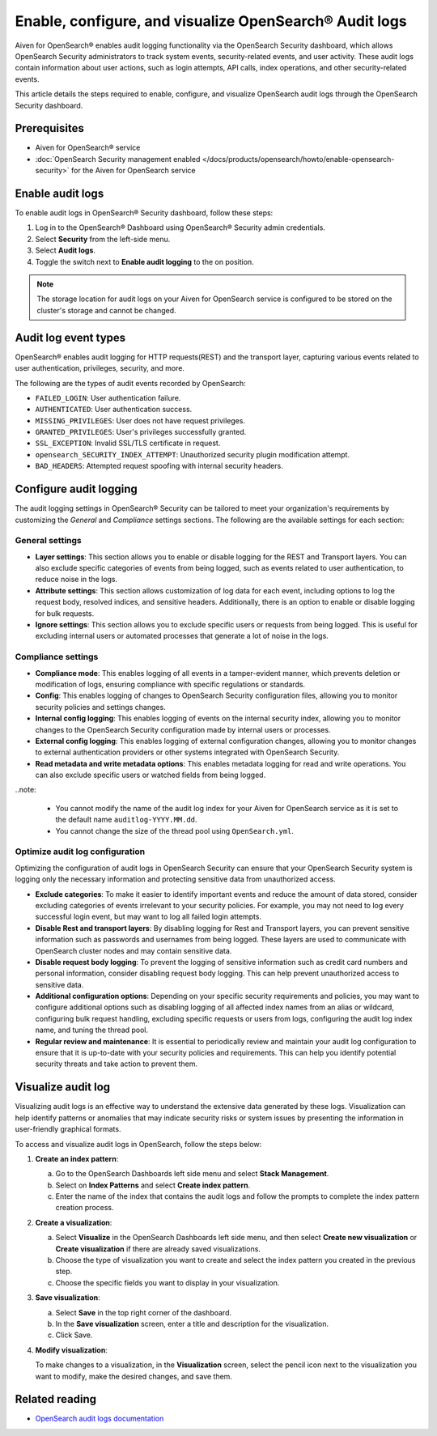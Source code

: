 Enable, configure, and visualize OpenSearch® Audit logs
===============================================================

Aiven for OpenSearch® enables audit logging functionality via the OpenSearch Security dashboard, which allows OpenSearch Security administrators to track system events, security-related events, and user activity. These audit logs contain information about user actions, such as login attempts, API calls, index operations, and other security-related events. 

This article details the steps required to enable, configure, and visualize OpenSearch audit logs through the OpenSearch Security dashboard.

Prerequisites
--------------
* Aiven for OpenSearch® service
* :doc:`OpenSearch Security management enabled </docs/products/opensearch/howto/enable-opensearch-security>` for the Aiven for OpenSearch service 


Enable audit logs
---------------------
To enable audit logs in OpenSearch® Security dashboard, follow these steps: 

1. Log in to the OpenSearch® Dashboard using OpenSearch® Security admin credentials.
2. Select **Security** from the left-side menu.
3. Select **Audit logs**.
4. Toggle the switch next to **Enable audit logging** to the on position.

.. note:: 
   The storage location for audit logs on your Aiven for OpenSearch service is configured to be stored on the cluster's storage and cannot be changed.


Audit log event types
-----------------------
OpenSearch® enables audit logging for HTTP requests(REST) and the transport layer, capturing various events related to user authentication, privileges, security, and more.

The following are the types of audit events recorded by OpenSearch:

* ``FAILED_LOGIN``: User authentication failure.
* ``AUTHENTICATED``: User authentication success.
* ``MISSING_PRIVILEGES``: User does not have request privileges.
* ``GRANTED_PRIVILEGES``: User's privileges successfully granted.
* ``SSL_EXCEPTION``: Invalid SSL/TLS certificate in request.
* ``opensearch_SECURITY_INDEX_ATTEMPT``: Unauthorized security plugin modification attempt.
* ``BAD_HEADERS``: Attempted request spoofing with internal security headers.

Configure audit logging 
------------------------

The audit logging settings in OpenSearch® Security can be tailored to meet your organization's requirements by customizing the *General* and *Compliance* settings sections. The following are the available settings for each section:

General settings
```````````````````
* **Layer settings**: This section allows you to enable or disable logging for the REST and Transport layers. You can also exclude specific categories of events from being logged, such as events related to user authentication, to reduce noise in the logs.
* **Attribute settings**: This section allows customization of log data for each event, including options to log the request body, resolved indices, and sensitive headers. Additionally, there is an option to enable or disable logging for bulk requests.
* **Ignore settings**: This section allows you to exclude specific users or requests from being logged. This is useful for excluding internal users or automated processes that generate a lot of noise in the logs.

Compliance settings 
`````````````````````
* **Compliance mode**: This enables logging of all events in a tamper-evident manner, which prevents deletion or modification of logs, ensuring compliance with specific regulations or standards.
* **Config**: This enables logging of changes to OpenSearch Security configuration files, allowing you to monitor security policies and settings changes.
* **Internal config logging**: This enables logging of events on the internal security index, allowing you to monitor changes to the OpenSearch Security configuration made by internal users or processes.
* **External config logging**: This enables logging of external configuration changes, allowing you to monitor changes to external authentication providers or other systems integrated with OpenSearch Security.
* **Read metadata and write metadata options**: This enables metadata logging for read and write operations. You can also exclude specific users or watched fields from being logged.

..note: 
   
   * You cannot modify the name of the audit log index for your Aiven for OpenSearch service as it is set to the default name ``auditlog-YYYY.MM.dd``. 
   * You cannot change the size of the thread pool using ``OpenSearch.yml``. 

Optimize audit log configuration
`````````````````````````````````
Optimizing the configuration of audit logs in OpenSearch Security can ensure that your OpenSearch Security system is logging only the necessary information and protecting sensitive data from unauthorized access.

* **Exclude categories**: To make it easier to identify important events and reduce the amount of data stored, consider excluding categories of events irrelevant to your security policies. For example, you may not need to log every successful login event, but may want to log all failed login attempts.
* **Disable Rest and transport layers**: By disabling logging for Rest and Transport layers, you can prevent sensitive information such as passwords and usernames from being logged. These layers are used to communicate with OpenSearch cluster nodes and may contain sensitive data.
* **Disable request body logging**: To prevent the logging of sensitive information such as credit card numbers and personal information, consider disabling request body logging. This can help prevent unauthorized access to sensitive data.
* **Additional configuration options**: Depending on your specific security requirements and policies, you may want to configure additional options such as disabling logging of all affected index names from an alias or wildcard, configuring bulk request handling, excluding specific requests or users from logs, configuring the audit log index name, and tuning the thread pool.
* **Regular review and maintenance**: It is essential to periodically review and maintain your audit log configuration to ensure that it is up-to-date with your security policies and requirements. This can help you identify potential security threats and take action to prevent them.

Visualize audit log 
--------------------
Visualizing audit logs is an effective way to understand the extensive data generated by these logs. Visualization can help identify patterns or anomalies that may indicate security risks or system issues by presenting the information in user-friendly graphical formats.

To access and visualize audit logs in OpenSearch, follow the steps below:

1. **Create an index pattern**: 
   
   a. Go to the OpenSearch Dashboards left side menu and select **Stack Management**. 
   b. Select on **Index Patterns** and select **Create index pattern**. 
   c. Enter the name of the index that contains the audit logs and follow the prompts to complete the index pattern creation process.

2. **Create a visualization**: 
   
   a. Select **Visualize** in the OpenSearch Dashboards left side menu, and then select **Create new visualization** or **Create visualization** if there are already saved visualizations.
   b. Choose the type of visualization you want to create and select the index pattern you created in the previous step.
   c. Choose the specific fields you want to display in your visualization.

3. **Save visualization**:
   
   a. Select **Save** in the top right corner of the dashboard.
   b. In the **Save visualization** screen, enter a title and description for the visualization.
   c. Click Save.

4. **Modify visualization**: 
   
   To make changes to a visualization, in the **Visualization** screen, select the pencil icon next to the visualization you want to modify, make the desired changes, and save them.


Related reading
----------------
* `OpenSearch audit logs documentation <https://opensearch.org/docs/latest/security/audit-logs/index/>`_